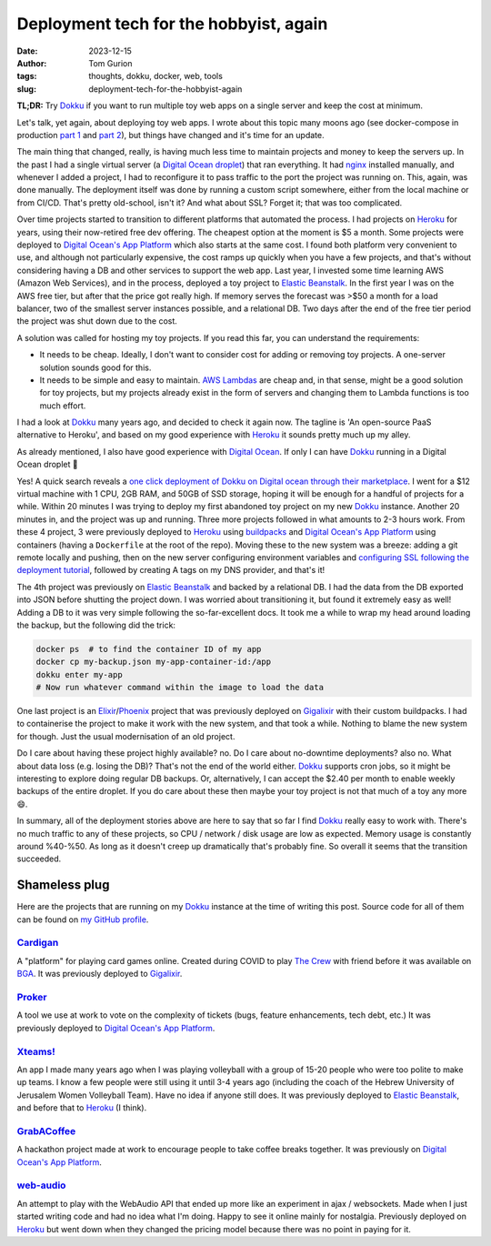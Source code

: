 Deployment tech for the hobbyist, again
#######################################
:date: 2023-12-15
:author: Tom Gurion
:tags: thoughts, dokku, docker, web, tools
:slug: deployment-tech-for-the-hobbyist-again

**TL;DR:** Try `Dokku`_ if you want to run multiple toy web apps on a single server and keep the cost at minimum.

.. image:: /images/blog/dokku-logo-with-name.png
  :alt: Dokku logo with name
  :width: 100%

Let's talk, yet again, about deploying toy web apps.
I wrote about this topic many moons ago (see docker-compose in production `part 1`_ and `part 2`_), but things have changed and it's time for an update.

The main thing that changed, really, is having much less time to maintain projects and money to keep the servers up.
In the past I had a single virtual server (a `Digital Ocean droplet`_) that ran everything.
It had `nginx`_ installed manually, and whenever I added a project, I had to reconfigure it to pass traffic to the port the project was running on.
This, again, was done manually.
The deployment itself was done by running a custom script somewhere, either from the local machine or from CI/CD.
That's pretty old-school, isn't it?
And what about SSL?
Forget it; that was too complicated.

Over time projects started to transition to different platforms that automated the process.
I had projects on `Heroku`_ for years, using their now-retired free dev offering.
The cheapest option at the moment is $5 a month.
Some projects were deployed to `Digital Ocean's App Platform`_ which also starts at the same cost.
I found both platform very convenient to use, and although not particularly expensive, the cost ramps up quickly when you have a few projects, and that's without considering having a DB and other services to support the web app.
Last year, I invested some time learning AWS (Amazon Web Services), and in the process, deployed a toy project to `Elastic Beanstalk`_.
In the first year I was on the AWS free tier, but after that the price got really high.
If memory serves the forecast was >$50 a month for a load balancer, two of the smallest server instances possible, and a relational DB.
Two days after the end of the free tier period the project was shut down due to the cost.

A solution was called for hosting my toy projects.
If you read this far, you can understand the requirements:

- It needs to be cheap. Ideally, I don't want to consider cost for adding or removing toy projects. A one-server solution sounds good for this.
- It needs to be simple and easy to maintain. `AWS Lambdas`_ are cheap and, in that sense, might be a good solution for toy projects, but my projects already exist in the form of servers and changing them to Lambda functions is too much effort.

I had a look at `Dokku`_ many years ago, and decided to check it again now.
The tagline is 'An open-source PaaS alternative to Heroku', and based on my good experience with `Heroku`_ it sounds pretty much up my alley.

As already mentioned, I also have good experience with `Digital Ocean`_.
If only I can have `Dokku`_ running in a Digital Ocean droplet 🤔

.. image:: /images/blog/dokku-on-digitalocean.png
  :alt: Dokku on Digit Ocean

Yes! A quick search reveals a `one click deployment of Dokku on Digital ocean through their marketplace`_.
I went for a $12 virtual machine with 1 CPU, 2GB RAM, and 50GB of SSD storage, hoping it will be enough for a handful of projects for a while.
Within 20 minutes I was trying to deploy my first abandoned toy project on my new `Dokku`_ instance.
Another 20 minutes in, and the project was up and running.
Three more projects followed in what amounts to 2-3 hours work.
From these 4 project, 3 were previously deployed to `Heroku`_ using `buildpacks`_ and `Digital Ocean's App Platform`_ using containers (having a ``Dockerfile`` at the root of the repo).
Moving these to the new system was a breeze:
adding a git remote locally and pushing, then on the new server configuring environment variables and `configuring SSL following the deployment tutorial`_, followed by creating A tags on my DNS provider, and that's it!

The 4th project was previously on `Elastic Beanstalk`_ and backed by a relational DB.
I had the data from the DB exported into JSON before shutting the project down.
I was worried about transitioning it, but found it extremely easy as well!
Adding a DB to it was very simple following the so-far-excellent docs.
It took me a while to wrap my head around loading the backup, but the following did the trick:

.. code-block:: bash

    docker ps  # to find the container ID of my app
    docker cp my-backup.json my-app-container-id:/app
    dokku enter my-app
    # Now run whatever command within the image to load the data

One last project is an `Elixir`_/`Phoenix`_ project that was previously deployed on `Gigalixir`_ with their custom buildpacks.
I had to containerise the project to make it work with the new system, and that took a while.
Nothing to blame the new system for though.
Just the usual modernisation of an old project.

Do I care about having these project highly available? no.
Do I care about no-downtime deployments? also no.
What about data loss (e.g. losing the DB)? That's not the end of the world either.
`Dokku`_ supports cron jobs, so it might be interesting to explore doing regular DB backups.
Or, alternatively, I can accept the $2.40 per month to enable weekly backups of the entire droplet.
If you do care about these then maybe your toy project is not that much of a toy any more 😄.

In summary, all of the deployment stories above are here to say that so far I find `Dokku`_ really easy to work with.
There's no much traffic to any of these projects, so CPU / network / disk usage are low as expected.
Memory usage is constantly around %40-%50.
As long as it doesn't creep up dramatically that's probably fine.
So overall it seems that the transition succeeded.

Shameless plug
--------------

Here are the projects that are running on my `Dokku`_ instance at the time of writing this post. Source code for all of them can be found on `my GitHub profile`_.

`Cardigan`_
===========

A "platform" for playing card games online. Created during COVID to play `The Crew`_ with friend before it was available on `BGA`_. It was previously deployed to `Gigalixir`_.

`Proker`_
=========

A tool we use at work to vote on the complexity of tickets (bugs, feature enhancements, tech debt, etc.) It was previously deployed to `Digital Ocean's App Platform`_.

`Xteams!`_
==========

An app I made many years ago when I was playing volleyball with a group of 15-20 people who were too polite to make up teams. I know a few people were still using it until 3-4 years ago (including the coach of the Hebrew University of Jerusalem Women Volleyball Team). Have no idea if anyone still does. It was previously deployed to `Elastic Beanstalk`_, and before that to `Heroku`_ (I think).

`GrabACoffee`_
==============

A hackathon project made at work to encourage people to take coffee breaks together. It was previously on `Digital Ocean's App Platform`_.

`web-audio`_
============

An attempt to play with the WebAudio API that ended up more like an experiment in ajax / websockets. Made when I just started writing code and had no idea what I'm doing. Happy to see it online mainly for nostalgia. Previously deployed on `Heroku`_ but went down when they changed the pricing model because there was no point in paying for it.

.. _Dokku: https://dokku.com/
.. _part 1: {filename}/blog/docker-compose-in-production.rst
.. _part 2: {filename}/blog/docker-compose-in-production-part-2.rst
.. _Digital Ocean droplet: https://www.digitalocean.com/products/droplets
.. _nginx: https://nginx.org/en/
.. _Heroku: https://www.heroku.com/
.. _Digital Ocean's App Platform: https://docs.digitalocean.com/products/app-platform/
.. _Elastic Beanstalk: https://aws.amazon.com/elasticbeanstalk/
.. _AWS Lambdas: https://docs.aws.amazon.com/lambda/
.. _Digital Ocean: https://www.digitalocean.com/
.. _one click deployment of Dokku on Digital ocean through their marketplace: https://docs.digitalocean.com/products/marketplace/catalog/dokku/
.. _buildpacks: https://buildpacks.io/
.. _configuring SSL following the deployment tutorial: https://dokku.com/docs/deployment/application-deployment/#setting-up-ssl
.. _Elixir: https://elixir-lang.org/
.. _Phoenix: https://www.phoenixframework.org/
.. _my GitHub profile: https://github.com/nagasaki45/
.. _Gigalixir: https://www.gigalixir.com/
.. _Cardigan: https://cardigan.leverstone.me/
.. _The Crew: https://boardgamegeek.com/boardgame/284083/crew-quest-planet-nine
.. _BGA: https://boardgamearena.com/
.. _Proker: https://proker.leverstone.me/
.. _Xteams!: https://xteams.leverstone.me/
.. _GrabACoffee: https://grab-a-coffee.leverstone.me/
.. _web-audio: https://web-audio.leverstone.me/